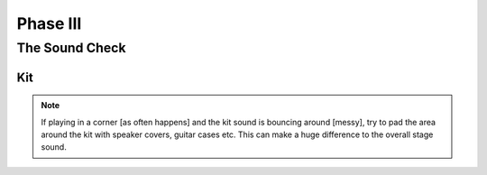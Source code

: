 Phase III
*********

The Sound Check
===============

Kit
---
.. note::

	If playing in a corner [as often happens] and the kit sound is bouncing around [messy], try to pad the area around the kit with speaker covers, guitar cases etc. This can make a huge difference to the overall stage sound.

